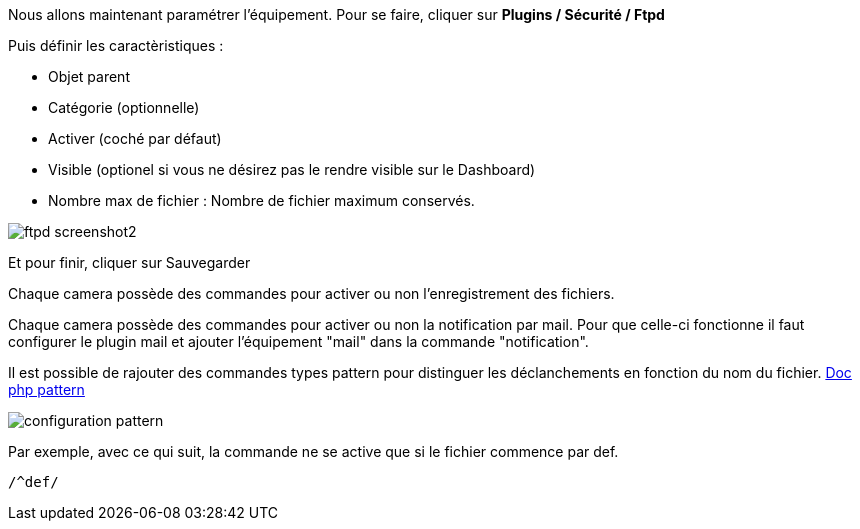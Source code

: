 Nous allons maintenant paramétrer l'équipement. Pour se faire, cliquer sur *Plugins / Sécurité / Ftpd*

Puis définir les caractèristiques :

- Objet parent
- Catégorie (optionnelle)
- Activer (coché par défaut)
- Visible (optionel si vous ne désirez pas le rendre visible sur le Dashboard)
- Nombre max de fichier : Nombre de fichier maximum conservés.

image::../images/ftpd_screenshot2.jpg[align="center"]

Et pour finir, cliquer sur Sauvegarder

Chaque camera possède des commandes pour activer ou non l'enregistrement des fichiers.

Chaque camera possède des commandes pour activer ou non la notification par mail. Pour que celle-ci fonctionne il faut configurer le plugin mail et ajouter l'équipement "mail" dans la commande "notification".

Il est possible de rajouter des commandes types pattern pour distinguer les déclanchements en fonction du nom du fichier.
http://php.net/manual/fr/function.preg-match.php[Doc php pattern]

image::../images/configuration_pattern.jpg[align="center"]

Par exemple, avec ce qui suit, la commande ne se active que si le fichier commence par def.
[source,]
----
/^def/
----
